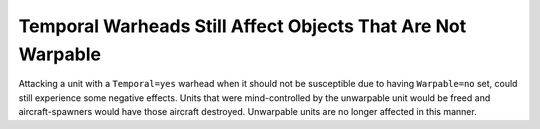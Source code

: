 .. index:: Temporal; Temporal warheads no longer affect objects that are not Warpable.

============================================================
Temporal Warheads Still Affect Objects That Are Not Warpable
============================================================

Attacking a unit with a ``Temporal=yes`` warhead when it should not be
susceptible due to having ``Warpable=no`` set, could still experience
some negative effects. Units that were mind-controlled by the
unwarpable unit would be freed and aircraft-spawners would have those
aircraft destroyed. Unwarpable units are no longer affected in this
manner.

.. versionadded:: 0.1
